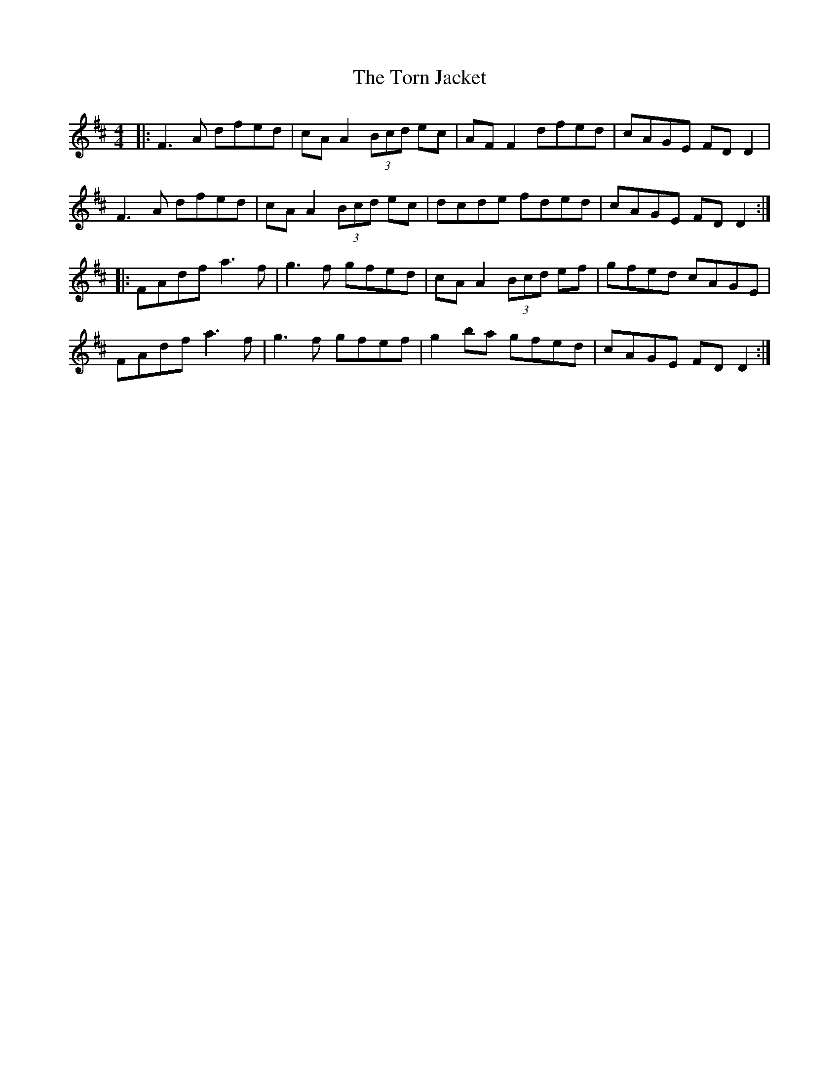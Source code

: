 X: 40692
T: Torn Jacket, The
R: reel
M: 4/4
K: Dmajor
|:F3A dfed|cA A2 (3Bcd ec|AF F2 dfed|cAGE FD D2|
F3A dfed|cA A2 (3Bcd ec|dcde fded|cAGE FD D2:|
|:FAdf a3f|g3f gfed|cA A2 (3Bcd ef|gfed cAGE|
FAdf a3f|g3f gfef|g2 ba gfed|cAGE FD D2:|

